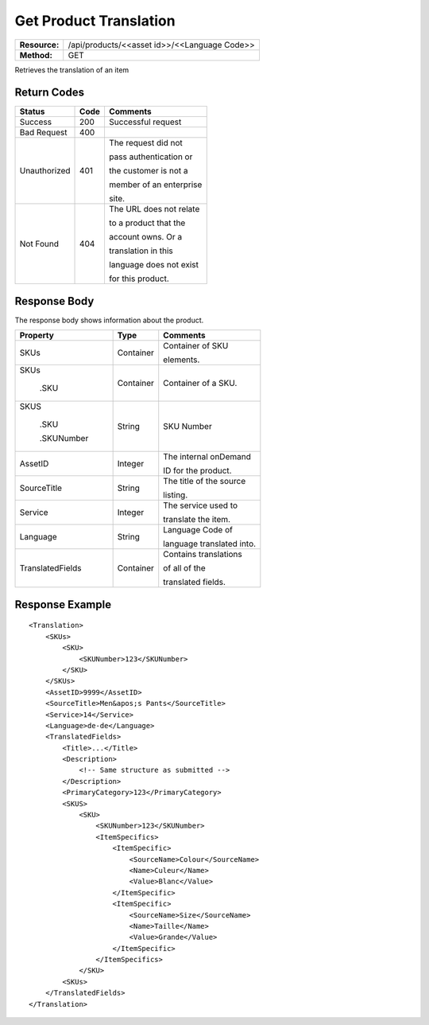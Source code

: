 =======================
Get Product Translation
=======================

+---------------+-------------------------------------------------+
| **Resource:** | .. container:: notrans                          |
|               |                                                 |
|               |    /api/products/<<asset id>>/<<Language Code>> |
+---------------+-------------------------------------------------+
| **Method:**   | .. container:: notrans                          |
|               |                                                 |
|               |    GET                                          |
+---------------+-------------------------------------------------+


Retrieves the translation of an item


Return Codes
============

+-------------------------+-------------------------+-------------------------+
| Status                  | Code                    | Comments                |
+=========================+=========================+=========================+
| Success                 | 200                     | Successful request      |
+-------------------------+-------------------------+-------------------------+
| Bad Request             | 400                     |                         |
+-------------------------+-------------------------+-------------------------+
| Unauthorized            | 401                     | The request did not     |
|                         |                         |                         |
|                         |                         | pass authentication or  |
|                         |                         |                         |
|                         |                         | the customer is not a   |
|                         |                         |                         |
|                         |                         | member of an enterprise |
|                         |                         |                         |
|                         |                         | site.                   |
+-------------------------+-------------------------+-------------------------+
| Not Found               | 404                     | The URL does not relate |
|                         |                         |                         |
|                         |                         | to a product that the   |
|                         |                         |                         |
|                         |                         | account owns. Or a      |
|                         |                         |                         |
|                         |                         | translation in this     |
|                         |                         |                         |
|                         |                         | language does not exist |
|                         |                         |                         |
|                         |                         | for this product.       |
+-------------------------+-------------------------+-------------------------+

Response Body
=============

The response body shows information about the product.


+-------------------------+-------------------------+-------------------------+
| Property                | Type                    | Comments                |
+=========================+=========================+=========================+
| .. container:: notrans  | Container               | Container of SKU        |
|                         |                         |                         |
|    SKUs                 |                         | elements.               |
+-------------------------+-------------------------+-------------------------+
| .. container:: notrans  | Container               | Container of a SKU.     |
|                         |                         |                         |
|    SKUs                 |                         |                         |
|                         |                         |                         |
|      .SKU               |                         |                         |
+-------------------------+-------------------------+-------------------------+
| .. container:: notrans  | String                  | SKU Number              |
|                         |                         |                         |
|    SKUS                 |                         |                         |
|                         |                         |                         |
|      .SKU               |                         |                         |
|                         |                         |                         |
|      .SKUNumber         |                         |                         |
+-------------------------+-------------------------+-------------------------+
| .. container:: notrans  | Integer                 | The internal onDemand   |
|                         |                         |                         |
|    AssetID              |                         | ID for the product.     |
+-------------------------+-------------------------+-------------------------+
| .. container:: notrans  | String                  | The title of the source |
|                         |                         |                         |
|    SourceTitle          |                         | listing.                |
|                         |                         |                         |
+-------------------------+-------------------------+-------------------------+
| .. container:: notrans  | Integer                 | The service used to     |
|                         |                         |                         |
|    Service              |                         | translate the item.     |
+-------------------------+-------------------------+-------------------------+
| .. container:: notrans  | String                  | Language Code of        |
|                         |                         |                         |
|    Language             |                         | language translated     |
|                         |                         | into.                   |
+-------------------------+-------------------------+-------------------------+
| .. container:: notrans  | Container               | Contains translations   |
|                         |                         |                         |
|    TranslatedFields     |                         | of all of the           |
|                         |                         |                         |
|                         |                         | translated fields.      |
+-------------------------+-------------------------+-------------------------+


  

Response Example
================

::
 
    <Translation>
        <SKUs>
            <SKU>
                <SKUNumber>123</SKUNumber>
            </SKU>
        </SKUs>
        <AssetID>9999</AssetID>
        <SourceTitle>Men&apos;s Pants</SourceTitle>
        <Service>14</Service>
        <Language>de-de</Language>
        <TranslatedFields>
            <Title>...</Title>
            <Description>
                <!-- Same structure as submitted -->
            </Description>
            <PrimaryCategory>123</PrimaryCategory>
            <SKUS>
                <SKU>
                    <SKUNumber>123</SKUNumber>
                    <ItemSpecifics>
                        <ItemSpecific>
                            <SourceName>Colour</SourceName>
                            <Name>Culeur</Name>
                            <Value>Blanc</Value>
                        </ItemSpecific>
                        <ItemSpecific>
                            <SourceName>Size</SourceName>
                            <Name>Taille</Name>
                            <Value>Grande</Value>
                        </ItemSpecific>
                    </ItemSpecifics>
                </SKU>
            <SKUs>
        </TranslatedFields>
    </Translation>
    